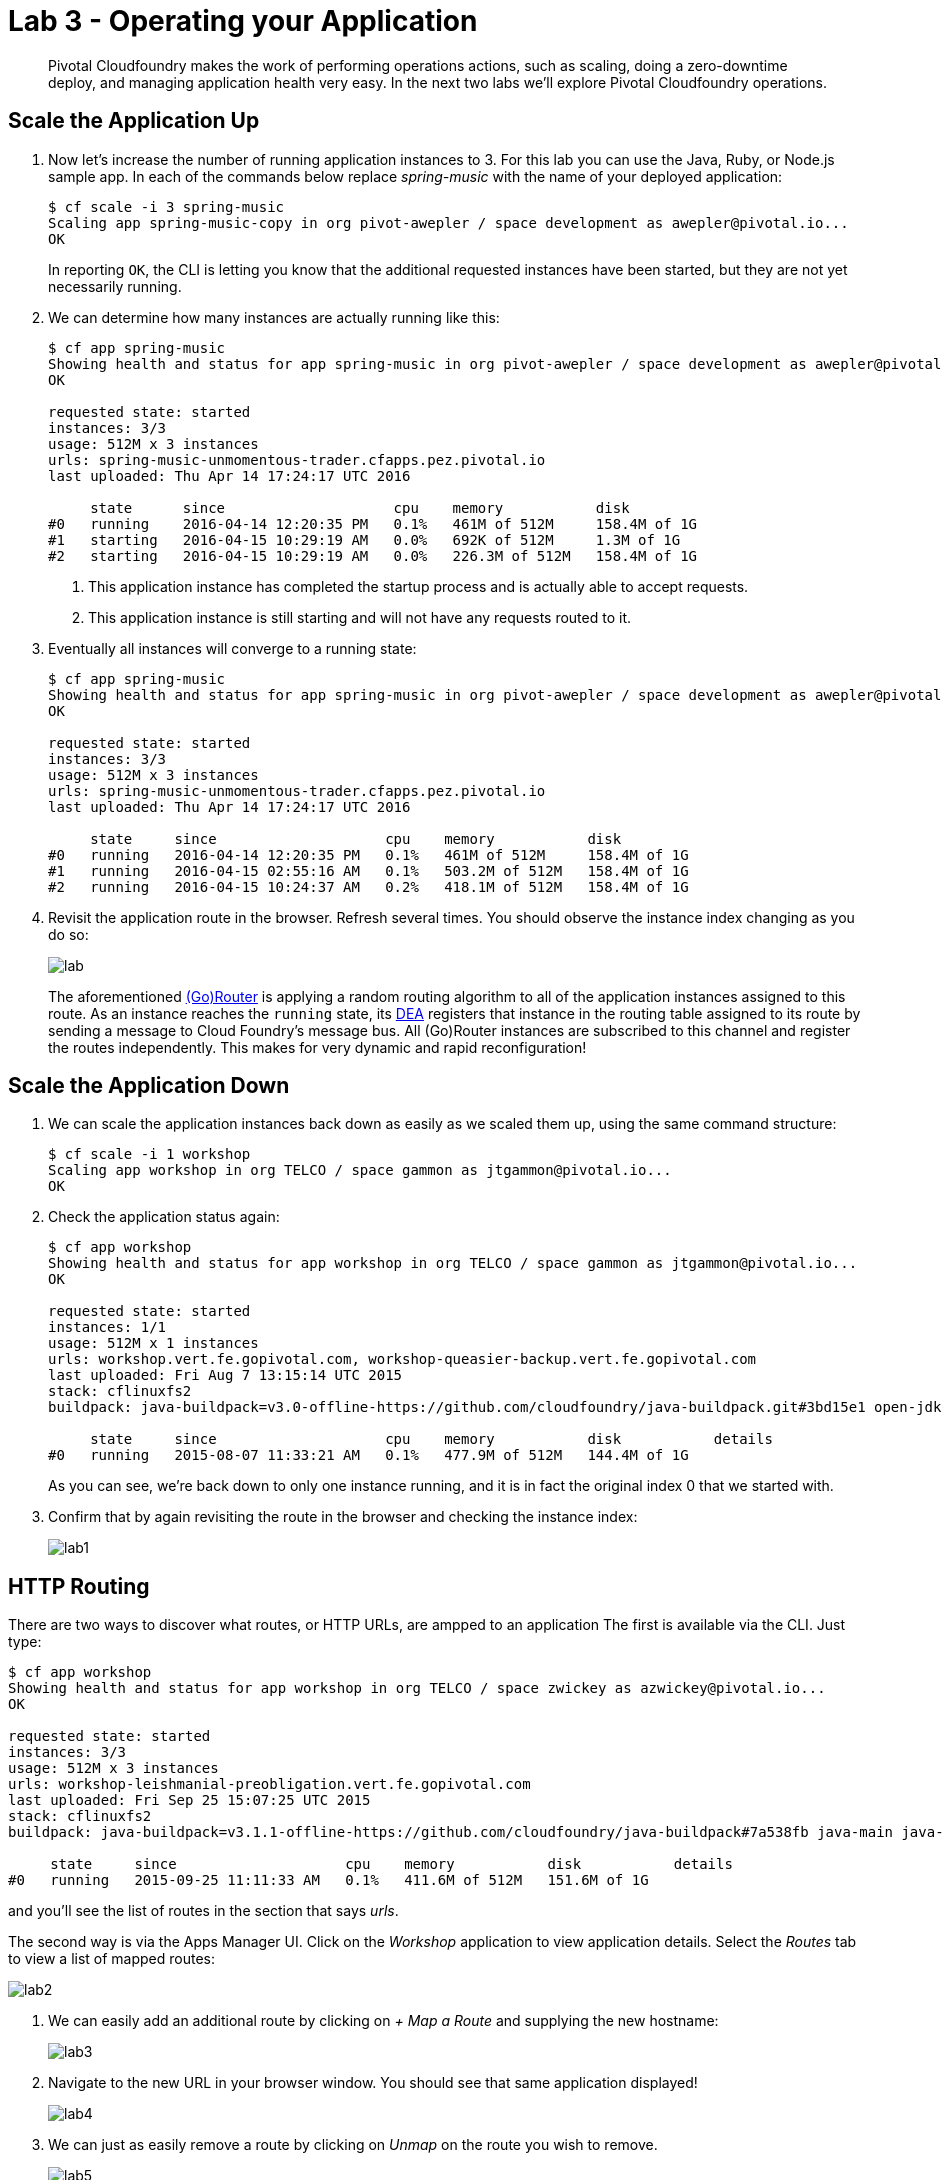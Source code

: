 = Lab 3 - Operating your Application

[abstract]
--
Pivotal Cloudfoundry makes the work of performing operations actions, such as scaling, doing a zero-downtime deploy, and managing application health very easy.
In the next two labs we'll explore Pivotal Cloudfoundry operations.
--

== Scale the Application Up

. Now let's increase the number of running application instances to 3.  For this lab you can use the Java, Ruby, or Node.js sample app.  In each of the commands below replace _spring-music_ with the name of your deployed application:
+
----
$ cf scale -i 3 spring-music
Scaling app spring-music-copy in org pivot-awepler / space development as awepler@pivotal.io...
OK
----
+
In reporting `OK`, the CLI is letting you know that the additional requested instances have been started, but they are not yet necessarily running.

. We can determine how many instances are actually running like this:
+
====
----
$ cf app spring-music
Showing health and status for app spring-music in org pivot-awepler / space development as awepler@pivotal.io...
OK

requested state: started
instances: 3/3
usage: 512M x 3 instances
urls: spring-music-unmomentous-trader.cfapps.pez.pivotal.io
last uploaded: Thu Apr 14 17:24:17 UTC 2016

     state      since                    cpu    memory           disk   
#0   running    2016-04-14 12:20:35 PM   0.1%   461M of 512M     158.4M of 1G   
#1   starting   2016-04-15 10:29:19 AM   0.0%   692K of 512M     1.3M of 1G   
#2   starting   2016-04-15 10:29:19 AM   0.0%   226.3M of 512M   158.4M of 1G   
----
<1> This application instance has completed the startup process and is actually able to accept requests.
<2> This application instance is still starting and will not have any requests routed to it.
====

. Eventually all instances will converge to a running state:
+
----
$ cf app spring-music
Showing health and status for app spring-music in org pivot-awepler / space development as awepler@pivotal.io...
OK

requested state: started
instances: 3/3
usage: 512M x 3 instances
urls: spring-music-unmomentous-trader.cfapps.pez.pivotal.io
last uploaded: Thu Apr 14 17:24:17 UTC 2016

     state     since                    cpu    memory           disk   
#0   running   2016-04-14 12:20:35 PM   0.1%   461M of 512M     158.4M of 1G   
#1   running   2016-04-15 02:55:16 AM   0.1%   503.2M of 512M   158.4M of 1G   
#2   running   2016-04-15 10:24:37 AM   0.2%   418.1M of 512M   158.4M of 1G   
----

. Revisit the application route in the browser.
Refresh several times.
You should observe the instance index changing as you do so:
+
image::lab.png[]
+
The aforementioned http://docs.cloudfoundry.org/concepts/architecture/router.html[(Go)Router] is applying a random routing algorithm to all of the application instances assigned to this route.
As an instance reaches the `running` state, its http://docs.cloudfoundry.org/concepts/architecture/execution-agent.html[DEA] registers that instance in the routing table assigned to its route by sending a message to Cloud Foundry's message bus.
All (Go)Router instances are subscribed to this channel and register the routes independently.
This makes for very dynamic and rapid reconfiguration!

== Scale the Application Down

. We can scale the application instances back down as easily as we scaled them up, using the same command structure:
+
----
$ cf scale -i 1 workshop
Scaling app workshop in org TELCO / space gammon as jtgammon@pivotal.io...
OK
----

. Check the application status again:
+
----
$ cf app workshop
Showing health and status for app workshop in org TELCO / space gammon as jtgammon@pivotal.io...
OK

requested state: started
instances: 1/1
usage: 512M x 1 instances
urls: workshop.vert.fe.gopivotal.com, workshop-queasier-backup.vert.fe.gopivotal.com
last uploaded: Fri Aug 7 13:15:14 UTC 2015
stack: cflinuxfs2
buildpack: java-buildpack=v3.0-offline-https://github.com/cloudfoundry/java-buildpack.git#3bd15e1 open-jdk-jre=1.8.0_40 spring-auto-reconfiguration=1.7.0_RELEASE tomcat-access-logging-support=2.4.0_RELEASE tomcat-instance=8.0.21 tomcat-lifecycle-support=2.4.0_REL...

     state     since                    cpu    memory           disk           details
#0   running   2015-08-07 11:33:21 AM   0.1%   477.9M of 512M   144.4M of 1G
----
+
As you can see, we're back down to only one instance running, and it is in fact the original index 0 that we started with.

. Confirm that by again revisiting the route in the browser and checking the instance index:
+
image::lab1.png[]

== HTTP Routing

There are two ways to discover what routes, or HTTP URLs, are ampped to an application
The first is available via the CLI. Just type:

----
$ cf app workshop
Showing health and status for app workshop in org TELCO / space zwickey as azwickey@pivotal.io...
OK

requested state: started
instances: 3/3
usage: 512M x 3 instances
urls: workshop-leishmanial-preobligation.vert.fe.gopivotal.com
last uploaded: Fri Sep 25 15:07:25 UTC 2015
stack: cflinuxfs2
buildpack: java-buildpack=v3.1.1-offline-https://github.com/cloudfoundry/java-buildpack#7a538fb java-main java-opts open-jdk-like-jre=1.8.0_51 open-jdk-like-memory-calculator=1.1.1_RELEASE spring-auto-reconfiguration=1.7.0_RELEASE

     state     since                    cpu    memory           disk           details
#0   running   2015-09-25 11:11:33 AM   0.1%   411.6M of 512M   151.6M of 1G
----

and you'll see the list of routes in the section that says _urls_.

The second way is via the Apps Manager UI.  Click on the _Workshop_ application to view application details.  Select the _Routes_ tab to view a list of mapped routes:

image::lab2.png[]

. We can easily add an additional route by clicking on _+ Map a Route_ and supplying the new hostname:
+
image::lab3.png[]

. Navigate to the new URL in your browser window.  You should see that same application displayed!
+
image::lab4.png[]

. We can just as easily remove a route by clicking on _Unmap_ on the route you wish to remove.
+
image::lab5.png[]
+
If you navigate to that URL you'll receive a HTTP 404 response
+
image::lab6.png[]

. This is how blue-green deployments are accomplished.
+
image::blue-green.png[]

== Accessing Container Contents

. The contents of a deployed application container may be retrieved using the _files_ command within the CLI.  If the path supplied to the command represents a folder, the contents of the folder are retreived:
+
====
----
$ cf files workshop
Getting files for app workshop in org TELCO / space gammon as jtgammon@pivotal.io...
OK

.bash_logout                              220B
.bashrc                                   3.6K
.profile                                  675B
app/                                         -
logs/                                        -
run.pid                                     3B
staging_info.yml                          1.1K
tmp/

$ cf files workshop app/    <1>
Getting files for app workshop in org TELCO / space gammon as jtgammon@pivotal.io...
OK

.java-buildpack/                             -
.java-buildpack.log                     136.6K
META-INF/                                    -
WEB-INF/                                     -
resources/                                   -                                         -
----
<1> The actual binaries of the application can be found in the /app folder
====
. We can also retrieve the contents of a file using the same command if the path supplied is a path to a file:
+
----
$ cf files workshop staging_info.yml
Getting files for app workshop in org TELCO / space gammon as jtgammon@pivotal.io...
OK

---
buildpack_path: /var/vcap/data/dea_next/admin_buildpacks/920c5763-8b8e-4ea3-b903-c7b8b78947c5_a300c3fca530dc16345dbd6feb26b13897d05265
detected_buildpack: java-buildpack=v3.0-offline-https://github.com/cloudfoundry/java-buildpack.git#3bd15e1
  open-jdk-jre=1.8.0_40 spring-auto-reconfiguration=1.7.0_RELEASE tomcat-access-logging-support=2.4.0_RELEASE
  tomcat-instance=8.0.21 tomcat-lifecycle-support=2.4.0_REL...
start_command: JAVA_HOME=$PWD/.java-buildpack/open_jdk_jre JAVA_OPTS="-Djava.io.tmpdir=$TMPDIR
  -XX:OnOutOfMemoryError=$PWD/.java-buildpack/open_jdk_jre/bin/killjava.sh -Xmx382293K
  -Xms382293K -XX:MaxMetaspaceSize=64M -XX:MetaspaceSize=64M -Xss995K -Daccess.logging.enabled=false
  -Dhttp.port=$PORT" $PWD/.java-buildpack/tomcat/bin/catalina.sh run
effective_procfile:
  web: JAVA_HOME=$PWD/.java-buildpack/open_jdk_jre JAVA_OPTS="-Djava.io.tmpdir=$TMPDIR
    -XX:OnOutOfMemoryError=$PWD/.java-buildpack/open_jdk_jre/bin/killjava.sh -Xmx382293K
    -Xms382293K -XX:MaxMetaspaceSize=64M -XX:MetaspaceSize=64M -Xss995K -Daccess.logging.enabled=false
    -Dhttp.port=$PORT" $PWD/.java-buildpack/tomcat/bin/catalina.sh run
----
